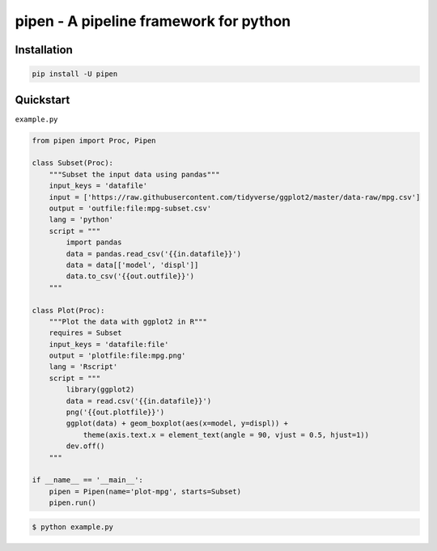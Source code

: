 
pipen - A pipeline framework for python
=======================================


.. raw:: html

   <!--
   [![Pypi][1]][2] [![Github][3]][4] [![PythonVers][5]][2] [![docs][6]][7] [![building][8]][7] [![Codacy][9]][10] [![Codacy coverage][11]][10]

   [Documentation][7] | [API][11] | [Change log][12]
   -->




Installation
------------

.. code-block:: bash

   pip install -U pipen

Quickstart
----------

``example.py``

.. code-block:: python

   from pipen import Proc, Pipen

   class Subset(Proc):
       """Subset the input data using pandas"""
       input_keys = 'datafile'
       input = ['https://raw.githubusercontent.com/tidyverse/ggplot2/master/data-raw/mpg.csv']
       output = 'outfile:file:mpg-subset.csv'
       lang = 'python'
       script = """
           import pandas
           data = pandas.read_csv('{{in.datafile}}')
           data = data[['model', 'displ']]
           data.to_csv('{{out.outfile}}')
       """

   class Plot(Proc):
       """Plot the data with ggplot2 in R"""
       requires = Subset
       input_keys = 'datafile:file'
       output = 'plotfile:file:mpg.png'
       lang = 'Rscript'
       script = """
           library(ggplot2)
           data = read.csv('{{in.datafile}}')
           png('{{out.plotfile}}')
           ggplot(data) + geom_boxplot(aes(x=model, y=displ)) +
               theme(axis.text.x = element_text(angle = 90, vjust = 0.5, hjust=1))
           dev.off()
       """

   if __name__ == '__main__':
       pipen = Pipen(name='plot-mpg', starts=Subset)
       pipen.run()

.. code-block:: shell

   $ python example.py


.. image:: example/example.png
   :target: example/example.png
   :alt: example

